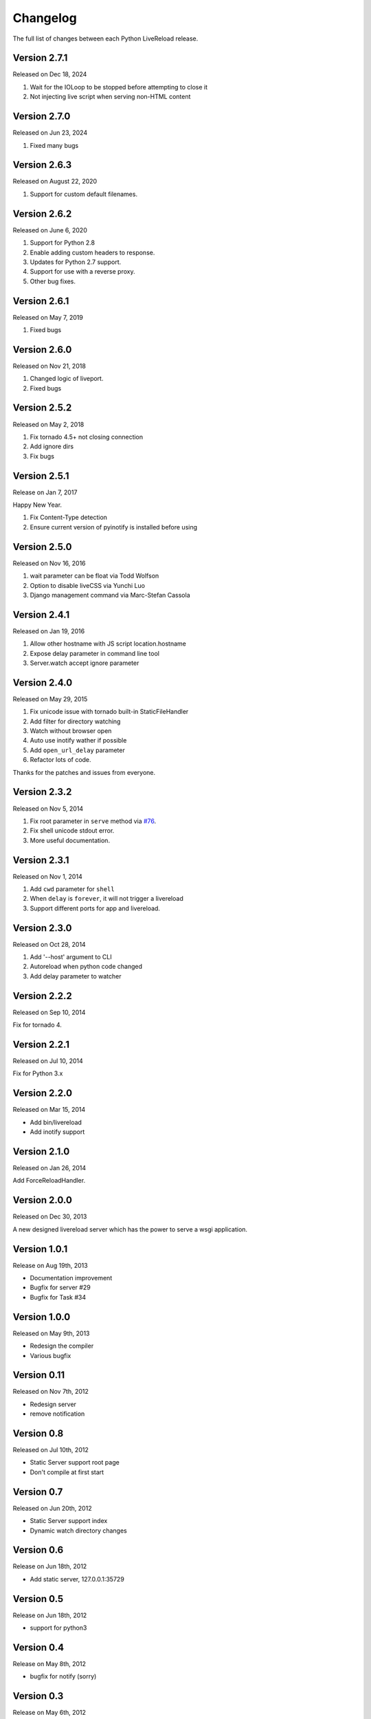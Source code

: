 Changelog
=========

The full list of changes between each Python LiveReload release.

Version 2.7.1
-------------

Released on Dec 18, 2024

1. Wait for the IOLoop to be stopped before attempting to close it
2. Not injecting live script when serving non-HTML content

Version 2.7.0
-------------

Released on Jun 23, 2024

1. Fixed many bugs

Version 2.6.3
-------------

Released on August 22, 2020

1. Support for custom default filenames.


Version 2.6.2
-------------

Released on June 6, 2020

1. Support for Python 2.8
2. Enable adding custom headers to response.
3. Updates for Python 2.7 support.
4. Support for use with a reverse proxy.
5. Other bug fixes.


Version 2.6.1
-------------

Released on May 7, 2019

1. Fixed bugs

Version 2.6.0
-------------

Released on Nov 21, 2018

1. Changed logic of liveport.
2. Fixed bugs

Version 2.5.2
-------------

Released on May 2, 2018

1. Fix tornado 4.5+ not closing connection
2. Add ignore dirs
3. Fix bugs

Version 2.5.1
-------------

Release on Jan 7, 2017

Happy New Year.

1. Fix Content-Type detection
2. Ensure current version of pyinotify is installed before using

Version 2.5.0
-------------

Released on Nov 16, 2016

1. wait parameter can be float via Todd Wolfson
2. Option to disable liveCSS via Yunchi Luo
3. Django management command via Marc-Stefan Cassola

Version 2.4.1
-------------

Released on Jan 19, 2016

1. Allow other hostname with JS script location.hostname
2. Expose delay parameter in command line tool
3. Server.watch accept ignore parameter

Version 2.4.0
-------------

Released on May 29, 2015

1. Fix unicode issue with tornado built-in StaticFileHandler
2. Add filter for directory watching
3. Watch without browser open
4. Auto use inotify wather if possible
5. Add ``open_url_delay`` parameter
6. Refactor lots of code.

Thanks for the patches and issues from everyone.

Version 2.3.2
-------------

Released on Nov 5, 2014

1. Fix root parameter in ``serve`` method via `#76`_.
2. Fix shell unicode stdout error.
3. More useful documentation.

.. _`#76`: https://github.com/lepture/python-livereload/issues/76

Version 2.3.1
-------------

Released on Nov 1, 2014

1. Add ``cwd`` parameter for ``shell``
2. When ``delay`` is ``forever``, it will not trigger a livereload
3. Support different ports for app and livereload.

Version 2.3.0
-------------

Released on Oct 28, 2014

1. Add '--host' argument to CLI
2. Autoreload when python code changed
3. Add delay parameter to watcher


Version 2.2.2
-------------

Released on Sep 10, 2014

Fix for tornado 4.


Version 2.2.1
-------------

Released on Jul 10, 2014

Fix for Python 3.x


Version 2.2.0
-------------

Released on Mar 15, 2014

+ Add bin/livereload
+ Add inotify support

Version 2.1.0
-------------

Released on Jan 26, 2014

Add ForceReloadHandler.

Version 2.0.0
-------------

Released on  Dec 30, 2013

A new designed livereload server which has the power to serve a wsgi
application.

Version 1.0.1
-------------

Release on Aug 19th, 2013

+ Documentation improvement
+ Bugfix for server #29
+ Bugfix for Task #34

Version 1.0.0
-------------

Released on May 9th, 2013

+ Redesign the compiler
+ Various bugfix

Version 0.11
-------------

Released on Nov 7th, 2012

+ Redesign server
+ remove notification


Version 0.8
------------
Released on Jul 10th, 2012

+ Static Server support root page
+ Don't compile at first start

Version 0.7
-------------
Released on Jun 20th, 2012

+ Static Server support index
+ Dynamic watch directory changes

Version 0.6
------------
Release on Jun 18th, 2012

+ Add static server, 127.0.0.1:35729

Version 0.5
-----------
Release on Jun 18th, 2012

+ support for python3

Version 0.4
-----------
Release on May 8th, 2012

+ bugfix for notify (sorry)

Version 0.3
-----------
Release on May 6th, 2012

+ bugfix for compiler alias
+ raise error for CommandCompiler
+ add command-line feature
+ get static file from internet

Version 0.2
------------
Release on May 5th, 2012.

+ bugfix
+ performance improvement
+ support for notify-OSD
+ alias of compilers

Version 0.1
------------
Released on May 4th, 2012.
